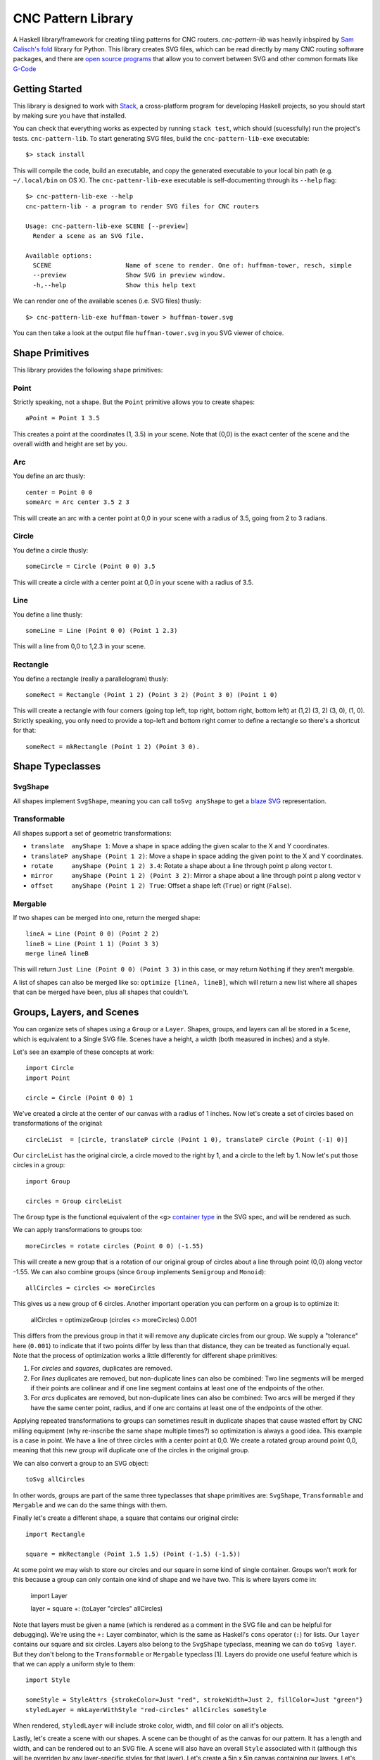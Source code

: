 ===================
CNC Pattern Library
===================

A Haskell library/framework for creating tiling patterns for CNC routers. `cnc-pattern-lib` was heavily inbspired by `Sam Calisch's <http://samcalisch.com/>`_ `fold <https://github.com/calischs/fold/>`_ library for Python. This library creates SVG files, which can be read directly by many CNC routing software packages, and there are `open source programs <https://github.com/avwuff/SVG-to-GCode>`_ that allow you to convert between SVG and other common formats like `G-Code <https://en.wikipedia.org/wiki/G-code>`_

Getting Started
---------------

This library is designed to work with `Stack <https://docs.haskellstack.org/en/stable/README/>`_, a cross-platform program for developing Haskell projects, so you should start by making sure you have that installed.

You can check that everything works as expected by running ``stack test``, which should (sucessfully) run the project's tests. ``cnc-pattern-lib``. To start generating SVG files, build the ``cnc-pattern-lib-exe`` executable::

	$> stack install

This will compile the code, build an executable, and copy the generated executable to your local bin path (e.g. ``~/.local/bin`` on OS X). The ``cnc-pattenr-lib-exe`` executable is self-documenting through its ``--help`` flag::


	$> cnc-pattern-lib-exe --help
	cnc-pattern-lib - a program to render SVG files for CNC routers

	Usage: cnc-pattern-lib-exe SCENE [--preview]
	  Render a scene as an SVG file.

	Available options:
	  SCENE                    Name of scene to render. One of: huffman-tower, resch, simple
	  --preview                Show SVG in preview window.
	  -h,--help                Show this help text


We can render one of the available scenes (i.e. SVG files) thusly::

	$> cnc-pattern-lib-exe huffman-tower > huffman-tower.svg

You can then take a look at the output file ``huffman-tower.svg`` in you SVG viewer of choice.

Shape Primitives
----------------

This library provides the following shape primitives:

Point
^^^^^

Strictly speaking, not a shape. But the ``Point`` primitive allows you to create shapes::

	aPoint = Point 1 3.5

This creates a point at the coordinates (1, 3.5) in your scene. Note that (0,0) is the exact center of the scene and the overall width and height are set by you.

Arc
^^^

You define an arc thusly::

	center = Point 0 0
	someArc = Arc center 3.5 2 3

This will create an arc with a center point at 0,0 in your scene with a radius of 3.5, going from 2 to 3 radians.

Circle
^^^^^^

You define a circle thusly::
		
	someCircle = Circle (Point 0 0) 3.5

This will create a circle with a center point at 0,0 in your scene with a radius of 3.5.


Line
^^^^

You define a line thusly::
		
	someLine = Line (Point 0 0) (Point 1 2.3)

This will a line from 0,0 to 1,2.3 in your scene.


Rectangle
^^^^^^^^^

You define a rectangle (really a parallelogram) thusly::
		
	someRect = Rectangle (Point 1 2) (Point 3 2) (Point 3 0) (Point 1 0)

This will create a rectangle with four corners (going top left, top right, bottom right, bottom left) at (1,2) (3, 2) (3, 0), (1, 0). Strictly speaking, you only need to provide a top-left and bottom right corner to define a rectangle so there's a shortcut for that::

	someRect = mkRectangle (Point 1 2) (Point 3 0).

		
Shape Typeclasses
-----------------

SvgShape
^^^^^^^^

All shapes implement ``SvgShape``, meaning you can call ``toSvg anyShape`` to get a `blaze SVG <https://hackage.haskell.org/package/blaze-svg>`_ representation.


Transformable
^^^^^^^^^^^^^

All shapes support a set of geometric transformations:

* ``translate  anyShape 1``: Move a shape in space adding the given scalar to the X and Y coordinates.
* ``translateP anyShape (Point 1 2)``: Move a shape in space adding the given point to the X and Y coordinates.
* ``rotate     anyShape (Point 1 2) 3.4``: Rotate a shape about a line through point p along vector t.
* ``mirror     anyShape (Point 1 2) (Point 3 2)``:  Mirror a shape about a line through point p along vector v
* ``offset     anyShape (Point 1 2) True``: Offset a shape left (``True``) or right (``False``).

Mergable
^^^^^^^^

If two shapes can be merged into one, return the merged shape::

	lineA = Line (Point 0 0) (Point 2 2)
	lineB = Line (Point 1 1) (Point 3 3)
	merge lineA lineB

This will return ``Just Line (Point 0 0) (Point 3 3)`` in this case, or may return ``Nothing`` if they aren't mergable.

A list of shapes can also be merged like so: ``optimize [lineA, lineB]``, which will return a new list where all shapes that can be merged have been, plus all shapes that couldn't.

Groups, Layers, and Scenes
--------------------------

You can organize sets of shapes using a ``Group`` or a ``Layer``. Shapes, groups, and layers can all be stored in a ``Scene``, which is equivalent to a Single SVG file. Scenes have a height, a width (both measured in inches) and a style.

Let's see an example of these concepts at work::

	import Circle
	import Point

	circle = Circle (Point 0 0) 1

We've created a circle at the center of our canvas with a radius of 1 inches. Now let's create a set of circles based on transformations of the original::

	circleList  = [circle, translateP circle (Point 1 0), translateP circle (Point (-1) 0)]

Our ``circleList`` has the original circle, a circle moved to the right by 1, and a circle to the left by 1. Now let's put those circles in a group::


	import Group

	circles = Group circleList


The ``Group`` type is the functional equivalent of the ``<g>`` `container type <https://developer.mozilla.org/en-US/docs/Web/SVG/Element/g>`_ in the SVG spec, and will be rendered as such.

We can apply transformations to groups too::

	moreCircles = rotate circles (Point 0 0) (-1.55)


This will create a new group that is a rotation of our original group of circles about a line through point (0,0) along vector -1.55. We can also combine groups (since ``Group`` implements ``Semigroup`` and ``Monoid``)::

	allCircles = circles <> moreCircles

This gives us a new group of 6 circles. Another important operation you can perform on a group is to optimize it:

	allCircles = optimizeGroup (circles <> moreCircles) 0.001

This differs from the previous group in that it will remove any duplicate circles from our group. We supply a "tolerance" here (``0.001``) to indicate that if two points differ by less than that distance, they can be treated as functionally equal. Note that the process of optimization works a little differently for different shape primitives:

#. For *circles* and *squares*, duplicates are removed.
#. For *lines* duplicates are removed, but non-duplicate lines can also be combined: Two line segments will be merged if their points are collinear and if one line segment contains at least one of the endpoints of the other.
#. For *arcs* duplicates are removed, but non-duplicate lines can also be combined: Two arcs will be merged if they have the same center point, radius, and if one arc contains at least one of the endpoints of the other.

Applying repeated transformations to groups can sometimes result in duplicate shapes that cause wasted effort by CNC milling equipment (why re-inscribe the same shape multiple times?) so optimization is always a good idea. This example is a case in point. We have a line of three circles with a center point at 0,0. We create a rotated group around point 0,0, meaning that this new group will duplicate one of the circles in the original group.

We can also convert a group to an SVG object::

	toSvg allCircles

In other words, groups are part of the same three typeclasses that shape primitives are: ``SvgShape``, ``Transformable`` and ``Mergable`` and we can do the same things with them. 

Finally let's create a different shape, a square that contains our original circle::

	import Rectangle
	
	square = mkRectangle (Point 1.5 1.5) (Point (-1.5) (-1.5))

At some point we may wish to store our circles and our square in some kind of single container. Groups won't work for this because a group can only contain one kind of shape and we have two. This is where layers come in:

	import Layer

	layer = square +: (toLayer "circles" allCircles) 

Note that layers must be given a name (which is rendered as a comment in the SVG file and can be helpful for debugging). We're using the ``+:`` Layer combinator, which is the same as Haskell's ``cons`` operator (``:``) for lists. Our ``layer`` contains our square and six circles. Layers also belong to the ``SvgShape`` typeclass, meaning we can do ``toSvg layer``. But they don't belong to the ``Transformable`` or ``Mergable`` typeclass [1]. Layers do provide one useful feature which is that we can apply a uniform style to them::

	import Style
	
	someStyle = StyleAttrs {strokeColor=Just "red", strokeWidth=Just 2, fillColor=Just "green"}
	styledLayer = mkLayerWithStyle "red-circles" allCircles someStyle

When rendered, ``styledLayer`` will include stroke color, width, and fill color on all it's objects.

Lastly, let's create a scene with our shapes. A scene can be thought of as the canvas for our pattern. It has a length and width, and can be rendered out to an SVG file. A scene will also have an overall ``Style`` associated with it (although this will be overriden by any layer-specific styles for that layer). Let's create a 5in x 5in canvas containing our layers. Let's say we decide we want all of the shapes in our scene to have a `stroke width <https://developer.mozilla.org/en-US/docs/Web/SVG/Attribute/stroke-width>`_ of ``0.5``, and we want the square in our scene to be red and the circles blue. A strightforward way to handle this would be to set the global scene style to have a stroke width of ``0.5`` and a stroke color of blue. And then put our square in a separate layer with it's own style::

	import Scene

	circlesLayer = toLayer "circles" allCircles
	squareLayer = mkLayerWithStyle "square" [square] withStrokeColor "#8c1212"
	globalStyle = StyleAttrs { strokeColor=Just "#121c5b"
                             , strokeWidth=Just 0.05
                             , fillColor=Nothing }

	scene = mkSceneWithStyle 5 5 globalStyle [circlesLayer, squareLayer]

You can see the full version of this scene in the ``Scenes`` submodule as ``Scenes.Simple``. It looks like this when rendered:

.. image:: examples/simple.png


Planned Improvements
--------------------

#. Allow users to specify other units (aside from inches)
#. Implement some further SVG style attributes
#. Add more example patterns

Footnotes
---------

[1] Why can't we merge a layer? Or transform it? Layers represent a heterogeneous collection of types, which are implemented here using Haskell's `existential types <https://wiki.haskell.org/Existential_type>`_. Existential types pack up a value with operations on that value, and hide the actual value's types. What this means is we can't specialize a type once we've packed it up in a type (here called ``ShapeLike``).
